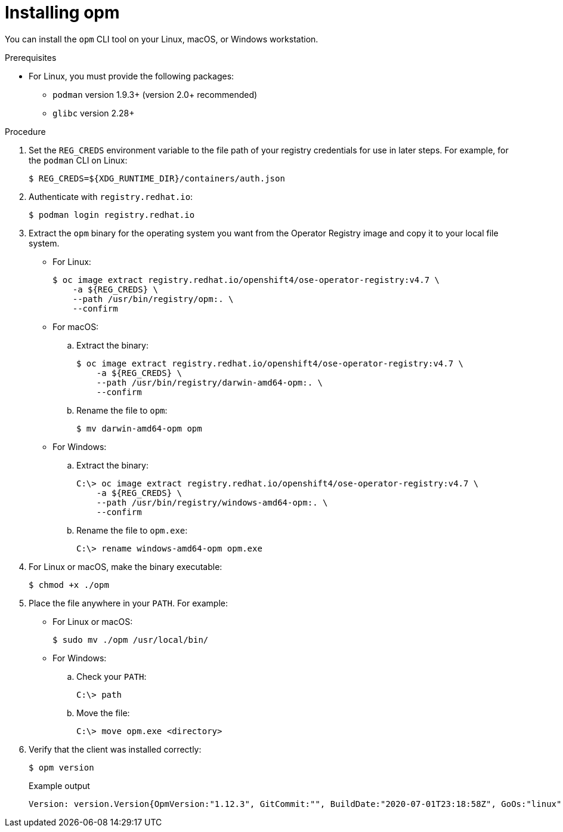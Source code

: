 // Module included in the following assemblies:
//
// * cli_reference/opm-cli.adoc

ifdef::openshift-origin[]
:registry-image: quay.io/openshift/origin-operator-registry:4.7.0
endif::[]
ifndef::openshift-origin[]
:registry-image: registry.redhat.io/openshift4/ose-operator-registry:v4.7
endif::[]

[id="olm-installing-opm_{context}"]
= Installing opm

You can install the `opm` CLI tool on your Linux, macOS, or Windows workstation.

.Prerequisites

* For Linux, you must provide the following packages:
** `podman` version 1.9.3+ (version 2.0+ recommended)
** `glibc` version 2.28+

.Procedure

ifndef::openshift-origin[]
. Set the `REG_CREDS` environment variable to the file path of your registry credentials for use in later steps. For example, for the `podman` CLI on Linux:
+
[source,terminal]
----
$ REG_CREDS=${XDG_RUNTIME_DIR}/containers/auth.json
----

. Authenticate with `registry.redhat.io`:
+
[source,terminal]
----
$ podman login registry.redhat.io
----
endif::[]

. Extract the `opm` binary for the operating system you want from the Operator Registry image and copy it to your local file system.
+
--
* For Linux:
+
[source,terminal,subs="attributes+"]
----
$ oc image extract {registry-image} \
ifndef::openshift-origin[]
    -a ${REG_CREDS} \
endif::[]
    --path /usr/bin/registry/opm:. \
    --confirm
----

* For macOS:

.. Extract the binary:
+
[source,terminal,subs="attributes+"]
----
$ oc image extract {registry-image} \
ifndef::openshift-origin[]
    -a ${REG_CREDS} \
endif::[]
    --path /usr/bin/registry/darwin-amd64-opm:. \
    --confirm
----

.. Rename the file to `opm`:
+
[source,terminal]
----
$ mv darwin-amd64-opm opm
----

* For Windows:

.. Extract the binary:
+
[source,terminal,subs="attributes+"]
----
C:\> oc image extract {registry-image} \
ifndef::openshift-origin[]
    -a ${REG_CREDS} \
endif::[]
    --path /usr/bin/registry/windows-amd64-opm:. \
    --confirm
----

.. Rename the file to `opm.exe`:
+
[source,terminal]
----
C:\> rename windows-amd64-opm opm.exe
----
--

. For Linux or macOS, make the binary executable:
+
[source,terminal]
----
$ chmod +x ./opm
----

. Place the file anywhere in your `PATH`. For example:
+
--
* For Linux or macOS:
+
[source,terminal]
----
$ sudo mv ./opm /usr/local/bin/
----

* For Windows:

.. Check your `PATH`:
+
[source,terminal]
----
C:\> path
----

.. Move the file:
+
[source,terminal]
----
C:\> move opm.exe <directory>
----
--

. Verify that the client was installed correctly:
+
[source,terminal]
----
$ opm version
----
+
.Example output
[source,terminal]
----
Version: version.Version{OpmVersion:"1.12.3", GitCommit:"", BuildDate:"2020-07-01T23:18:58Z", GoOs:"linux", GoArch:"amd64"}
----

:!registry-image:
